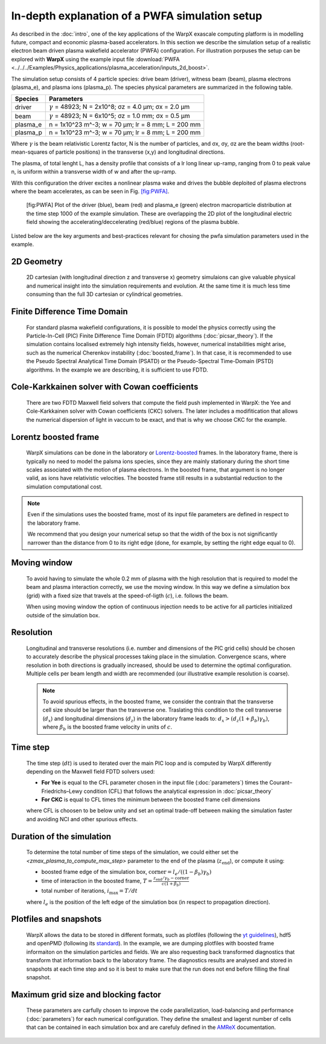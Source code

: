 In-depth explanation of a PWFA simulation setup
===============================================

As described in the :doc:`intro`, one of the key applications of the WarpX exascale computing platform is in modelling future, compact and economic plasma-based accelerators.
In this section we describe the simulation setup of a realistic electron beam driven plasma wakefield accelerator (PWFA) configuration.
For illustration porpuses the setup can be explored with **WarpX** using the example input file :download:`PWFA <../../../Examples/Physics_applications/plasma_acceleration/inputs_2d_boost>`.

The simulation setup consists of 4 particle species: drive beam (driver), witness beam (beam), plasma electrons (plasma_e), and plasma ions (plasma_p).
The species physical parameters are summarized in the following table.

======== ============================================================
Species  Parameters
======== ============================================================
driver   :math:`\gamma` = 48923; N = 2x10^8; σz = 4.0 μm; σx = 2.0 μm
beam     :math:`\gamma` = 48923; N = 6x10^5; σz = 1.0 mm; σx = 0.5 μm
plasma_e n = 1x10^23 m^-3; w = 70 μm; lr = 8 mm; L = 200 mm
plasma_p n = 1x10^23 m^-3; w = 70 μm; lr = 8 mm; L = 200 mm
======== ============================================================

Where :math:`\gamma` is the beam relativistic Lorentz factor, N is the number of particles, and σx, σy, σz are the beam widths (root-mean-squares of particle positions) in the transverse (x,y) and longitudinal directions.

The plasma, of total lenght L, has a density profile that consists of a lr long linear up-ramp, ranging from 0 to peak value n, is uniform within a transverse width of w and after the up-ramp.

With this configuration the driver excites a nonlinear plasma wake and drives the bubble deploited of plasma electrons where the beam accelerates, as can be seen in Fig. `[fig:PWFA] <#fig:PWFA>`__.

.. figure:: PWFA.png
   :alt: [fig:PWFA] Plot of 2D PWFA example at dump 1000

   [fig:PWFA] Plot of the driver (blue), beam (red) and plasma_e (green) electron macroparticle distribution at the time step 1000 of the example simulation.
   These are overlapping the 2D plot of the longitudinal electric field showing the accelerating/deccelerating (red/blue) regions of the plasma bubble.

Listed below are the key arguments and best-practices relevant for chosing the pwfa simulation parameters used in the example.


2D Geometry
-----------

    2D cartesian (with longitudinal direction z and transverse x) geometry simulaions can give valuable physical and numerical insight into the simulation requirements and evolution.
    At the same time it is much less time consuming than the full 3D cartesian or cylindrical geometries.


Finite Difference Time Domain
-----------------------------

    For standard plasma wakefield configurations, it is possible to model the physics correctly using the Particle-In-Cell (PIC) Finite Difference Time Domain (FDTD) algorithms (:doc:`picsar_theory`).
    If the simulation contains localised extremely high intensity fields, however, numerical instabilities might arise, such as the numerical Cherenkov instability (:doc:`boosted_frame`).
    In that case, it is recommended to use the Pseudo Spectral Analytical Time Domain (PSATD) or the Pseudo-Spectral Time-Domain (PSTD) algorithms.
    In the example we are describing, it is sufficient to use FDTD.


Cole-Karkkainen solver with Cowan coefficients
----------------------------------------------

    There are two FDTD Maxwell field solvers that compute the field push implemented in WarpX: the Yee and Cole-Karkkainen solver with Cowan coefficients (CKC) solvers.
    The later includes a modifitication that allows the numerical dispersion of light in vaccum to be exact, and that is why we choose CKC for the example.


Lorentz boosted frame
---------------------

    WarpX simulations can be done in the laboratory or `Lorentz-boosted <https://warpx.readthedocs.io/en/latest/theory/boosted_frame.html>`_ frames.
    In the laboratory frame, there is typically no need to model the palsma ions species, since they are mainly stationary during the short time scales associated with the motion of plasma electrons.
    In the boosted frame, that argument is no longer valid, as ions have relativistic velocities.
    The boosted frame still results in a substantial reduction to the simulation computational cost.

.. note::
   Even if the simulations uses the boosted frame, most of its input file parameters are defined in respect to the laboratory frame.

   We recommend that you design your numerical setup so that the width of the box is not significantly narrower than the distance from 0 to its right edge (done, for example, by setting the right edge equal to 0).


Moving window
-------------

    To avoid having to simulate the whole 0.2 mm of plasma with the high resolution that is required to model the beam and plasma interaction correctly, we use the moving window.
    In this way we define a simulation box (grid) with a fixed size that travels at the speed-of-ligth (:math:`c`), i.e. follows the beam.

    .. note::
    When using moving window the option of continuous injection needs to be active for all particles initialized outside of the simulation box.


Resolution
----------

    Longitudinal and transverse resolutions (i.e. number and dimensions of the PIC grid cells) should be chosen to accurately describe the physical processes taking place in the simulation.
    Convergence scans, where resolution in both directions is gradually increased, should be used to determine the optimal configuration.
    Multiple cells per beam length and width are recommended (our illustrative example resolution is coarse).

    .. note::
       To avoid spurious effects, in the boosted frame, we consider the contrain that the transverse cell size should be larger than the transverse one.
       Traslating this condition to the cell transverse (:math:`d_{x}`) and longitudinal dimensions (:math:`d_{z}`) in the laboratory frame leads to: :math:`d_{x} > (d_{z} (1+\beta_{b}) \gamma_{b})`, where :math:`\beta_{b}` is the boosted frame velocity in units of :math:`c`.


Time step
---------

    The time step (:math:`dt`) is used to iterated over the main PIC loop and is computed by WarpX differently depending on the Maxwell field FDTD solvers used:

    * **For Yee** is equal to the CFL parameter chosen in the input file (:doc:`parameters`) times the Courant–Friedrichs–Lewy condition (CFL) that follows the analytical expression in :doc:`picsar_theory`
    * **For CKC** is equal to CFL times the minimum between the boosted frame cell dimensions

    where CFL is choosen to be below unity and set an optimal trade-off between making the simulation faster and avoiding NCI and other spurious effects.


Duration of the simulation
--------------------------

    To determine the total number of time steps of the simulation, we could either set the `<zmax_plasma_to_compute_max_step>` parameter to the end of the plasma (:math:`z_{\textrm{end}}`), or compute it using:

    * boosted frame edge of the simulation box, :math:`\textrm{corner} = l_{e}/ ((1-\beta_{b}) \gamma_{b})`
    * time of interaction in the boosted frame, :math:`T = \frac{z_{\textrm{end}}/\gamma_{b}-\textrm{corner}}{c (1+\beta_{b})}`
    * total number of iterations, :math:`i_{\textrm{max}} = T/dt`

    where :math:`l_{e}` is the position of the left edge of the simulation box (in respect to propagation direction).


Plotfiles and snapshots
-----------------------

    WarpX allows the data to be stored in different formats, such as plotfiles (following the `yt guidelines <https://yt-project.org/doc/index.html>`_), hdf5 and openPMD (following its `standard <https://github.com/openPMD>`_).
    In the example, we are dumping plotfiles with boosted frame informaiton on the simulation particles and fields.
    We are also requesting back transformed diagnostics that transform that information back to the laboratory frame.
    The diagnostics results are analysed and stored in snapshots at each time step and so it is best to make sure that the run does not end before filling the final snapshot.


Maximum grid size and blocking factor
-------------------------------------

    These parameters are carfully chosen to improve the code parallelization, load-balancing and performance (:doc:`parameters`) for each numerical configuration.
    They define the smallest and lagerst number of cells that can be contained in each simulation box and are carefuly defined in the `AMReX <https://amrex-codes.github.io/amrex/docs_html/GridCreation.html?highlight=blocking_factor>`_ documentation.
